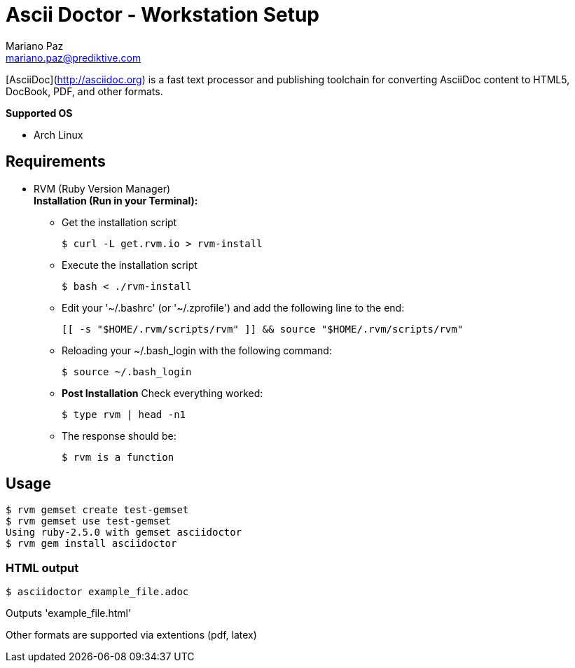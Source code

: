= **Ascii Doctor - Workstation Setup**
Mariano Paz <mariano.paz@prediktive.com>

[AsciiDoc](http://asciidoc.org) is a fast text processor and publishing toolchain for converting AsciiDoc content to HTML5, DocBook, PDF, and other formats.

**Supported OS**

* Arch Linux

== **Requirements**
* RVM (Ruby Version Manager) +
**Installation (Run in your Terminal):**

** Get the installation script
[source.bash]
$ curl -L get.rvm.io > rvm-install

** Execute the installation script
[source.bash]
$ bash < ./rvm-install

** Edit your '~/.bashrc' (or '~/.zprofile') and add the following line to the end:
[source.text]
[[ -s "$HOME/.rvm/scripts/rvm" ]] && source "$HOME/.rvm/scripts/rvm"

** Reloading your ~/.bash_login with the following command:
[source.bash]
$ source ~/.bash_login

** **Post Installation**
Check everything worked:
[source.bash]
$ type rvm | head -n1

** The response should be:
[source.bash]
$ rvm is a function 

== **Usage**
[source.bash]
$ rvm gemset create test-gemset 
$ rvm gemset use test-gemset
Using ruby-2.5.0 with gemset asciidoctor
$ rvm gem install asciidoctor

=== **HTML output**
[source.bash]
$ asciidoctor example_file.adoc

Outputs 'example_file.html'

Other formats are supported via extentions (pdf, latex) 
